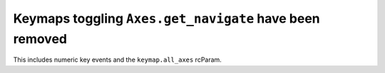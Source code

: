 Keymaps toggling ``Axes.get_navigate`` have been removed
~~~~~~~~~~~~~~~~~~~~~~~~~~~~~~~~~~~~~~~~~~~~~~~~~~~~~~~~
This includes numeric key events and the ``keymap.all_axes`` rcParam.
